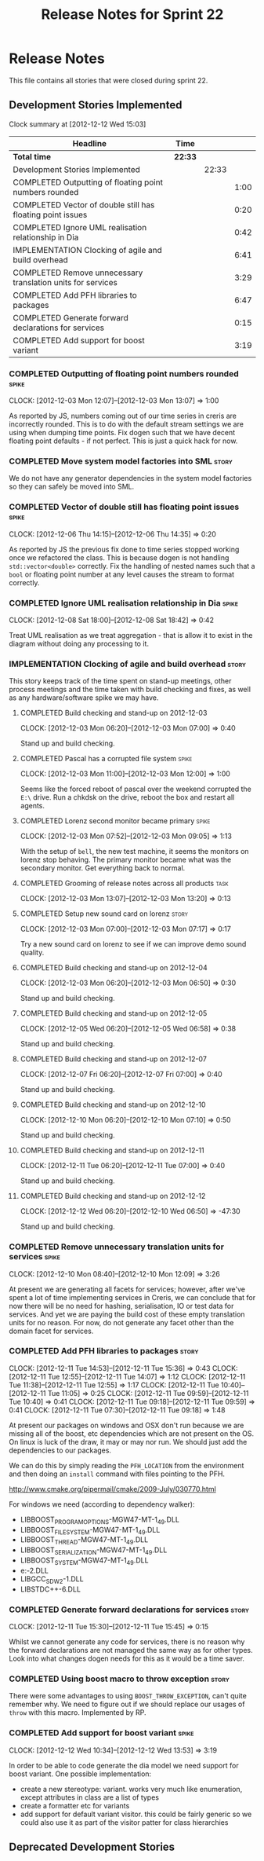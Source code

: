 #+title: Release Notes for Sprint 22
#+options: date:nil toc:nil author:nil num:nil
#+todo: ANALYSIS IMPLEMENTATION TESTING | COMPLETED CANCELLED
#+tags: story(s) epic(e) task(t) note(n) spike(p)

* Release Notes

This file contains all stories that were closed during sprint 22.

** Development Stories Implemented

#+begin: clocktable :maxlevel 3 :scope subtree
Clock summary at [2012-12-12 Wed 15:03]

| Headline                                                    | Time    |       |      |
|-------------------------------------------------------------+---------+-------+------|
| *Total time*                                                | *22:33* |       |      |
|-------------------------------------------------------------+---------+-------+------|
| Development Stories Implemented                             |         | 22:33 |      |
| COMPLETED Outputting of floating point numbers rounded      |         |       | 1:00 |
| COMPLETED Vector of double still has floating point issues  |         |       | 0:20 |
| COMPLETED Ignore UML realisation relationship in Dia        |         |       | 0:42 |
| IMPLEMENTATION Clocking of agile and build overhead         |         |       | 6:41 |
| COMPLETED Remove unnecessary translation units for services |         |       | 3:29 |
| COMPLETED Add PFH libraries to packages                     |         |       | 6:47 |
| COMPLETED Generate forward declarations for services        |         |       | 0:15 |
| COMPLETED Add support for boost variant                     |         |       | 3:19 |
#+end:

*** COMPLETED Outputting of floating point numbers rounded            :spike:
    CLOCK: [2012-12-03 Mon 12:07]--[2012-12-03 Mon 13:07] =>  1:00

As reported by JS, numbers coming out of our time series in creris are
incorrectly rounded. This is to do with the default stream settings we
are using when dumping time points. Fix dogen such that we have decent
floating point defaults - if not perfect. This is just a quick hack
for now.

*** COMPLETED Move system model factories into SML                    :story:

We do not have any generator dependencies in the system model
factories so they can safely be moved into SML.

*** COMPLETED Vector of double still has floating point issues        :spike:
    CLOCK: [2012-12-06 Thu 14:15]--[2012-12-06 Thu 14:35] =>  0:20

As reported by JS the previous fix done to time series stopped working
once we refactored the class. This is because dogen is not handling
=std::vector<double>= correctly. Fix the handling of nested names such
that a =bool= or floating point number at any level causes the stream
to format correctly.

*** COMPLETED Ignore UML realisation relationship in Dia              :spike:
    CLOSED: [2012-12-08 Sat 18:42]
    CLOCK: [2012-12-08 Sat 18:00]--[2012-12-08 Sat 18:42] =>  0:42

Treat UML realisation as we treat aggregation - that is allow it to
exist in the diagram without doing any processing to it.

*** IMPLEMENTATION Clocking of agile and build overhead               :story:
    CLOSED: [2012-12-08 Sat 18:42]

This story keeps track of the time spent on stand-up meetings, other
process meetings and the time taken with build checking and fixes, as
well as any hardware/software spike we may have.

**** COMPLETED Build checking and stand-up on 2012-12-03
    CLOCK: [2012-12-03 Mon 06:20]--[2012-12-03 Mon 07:00] =>  0:40

Stand up and build checking.

**** COMPLETED Pascal has a corrupted file system                     :spike:
     CLOCK: [2012-12-03 Mon 11:00]--[2012-12-03 Mon 12:00] =>  1:00

Seems like the forced reboot of pascal over the weekend corrupted the
=E:\= drive. Run a chkdsk on the drive, reboot the box and restart all agents.

**** COMPLETED Lorenz second monitor became primary                   :spike:
     CLOCK: [2012-12-03 Mon 07:52]--[2012-12-03 Mon 09:05] =>  1:13

With the setup of =bell=, the new test machine, it seems the monitors
on lorenz stop behaving. The primary monitor became what was the
secondary monitor. Get everything back to normal.

**** COMPLETED Grooming of release notes across all products           :task:
     CLOCK: [2012-12-03 Mon 13:07]--[2012-12-03 Mon 13:20] =>  0:13

**** COMPLETED Setup new sound card on lorenz                         :story:
    CLOCK: [2012-12-03 Mon 07:00]--[2012-12-03 Mon 07:17] =>  0:17

Try a new sound card on lorenz to see if we can improve demo sound quality.

**** COMPLETED Build checking and stand-up on 2012-12-04
    CLOCK: [2012-12-03 Mon 06:20]--[2012-12-03 Mon 06:50] =>  0:30

Stand up and build checking.

**** COMPLETED Build checking and stand-up on 2012-12-05
     CLOCK: [2012-12-05 Wed 06:20]--[2012-12-05 Wed 06:58] =>  0:38

Stand up and build checking.

**** COMPLETED Build checking and stand-up on 2012-12-07
     CLOCK: [2012-12-07 Fri 06:20]--[2012-12-07 Fri 07:00] =>  0:40

Stand up and build checking.

**** COMPLETED Build checking and stand-up on 2012-12-10
     CLOCK: [2012-12-10 Mon 06:20]--[2012-12-10 Mon 07:10] =>  0:50

Stand up and build checking.

**** COMPLETED Build checking and stand-up on 2012-12-11
     CLOCK: [2012-12-11 Tue 06:20]--[2012-12-11 Tue 07:00] =>  0:40

Stand up and build checking.

**** COMPLETED Build checking and stand-up on 2012-12-12
     CLOCK: [2012-12-12 Wed 06:20]--[2012-12-10 Wed 06:50] => -47:30

Stand up and build checking.


*** COMPLETED Remove unnecessary translation units for services       :spike:
    CLOSED: [2012-12-10 Mon 12:08]
    CLOCK: [2012-12-10 Mon 08:40]--[2012-12-10 Mon 12:09] =>  3:26

At present we are generating all facets for services; however, after
we've spent a lot of time implementing services in Creris, we can
conclude that for now there will be no need for hashing,
serialisation, IO or test data for services. And yet we are paying the
build cost of these empty translation units for no reason. For now, do
not generate any facet other than the domain facet for services.

*** COMPLETED Add PFH libraries to packages                           :story:
    CLOCK: [2012-12-11 Tue 14:53]--[2012-12-11 Tue 15:36] =>  0:43
    CLOCK: [2012-12-11 Tue 12:55]--[2012-12-11 Tue 14:07] =>  1:12
    CLOCK: [2012-12-11 Tue 11:38]--[2012-12-11 Tue 12:55] =>  1:17
    CLOCK: [2012-12-11 Tue 10:40]--[2012-12-11 Tue 11:05] =>  0:25
    CLOCK: [2012-12-11 Tue 09:59]--[2012-12-11 Tue 10:40] =>  0:41
    CLOCK: [2012-12-11 Tue 09:18]--[2012-12-11 Tue 09:59] =>  0:41
    CLOCK: [2012-12-11 Tue 07:30]--[2012-12-11 Tue 09:18] =>  1:48

At present our packages on windows and OSX don't run because we are
missing all of the boost, etc dependencies which are not present on
the OS. On linux is luck of the draw, it may or may nor run. We should
just add the dependencies to our packages.

We can do this by simply reading the =PFH_LOCATION= from the
environment and then doing an =install= command with files pointing to
the PFH.

http://www.cmake.org/pipermail/cmake/2009-July/030770.html

For windows we need (according to dependency walker):

- LIBBOOST_PROGRAM_OPTIONS-MGW47-MT-1_49.DLL
- LIBBOOST_FILESYSTEM-MGW47-MT-1_49.DLL
- LIBBOOST_THREAD-MGW47-MT-1_49.DLL
- LIBBOOST_SERIALIZATION-MGW47-MT-1_49.DLL
- LIBBOOST_SYSTEM-MGW47-MT-1_49.DLL
- e:\gtkmm\bin\LIBXML2-2.DLL
- LIBGCC_S_DW2-1.DLL
- LIBSTDC++-6.DLL

*** COMPLETED Generate forward declarations for services              :story:
    CLOSED: [2012-12-11 Tue 15:45]
    CLOCK: [2012-12-11 Tue 15:30]--[2012-12-11 Tue 15:45] =>  0:15

Whilst we cannot generate any code for services, there is no reason
why the forward declarations are not managed the same way as for other
types. Look into what changes dogen needs for this as it would be a
time saver.

*** COMPLETED Using boost macro to throw exception                    :story:
    CLOSED: [2012-12-12 Wed 13:53]

There were some advantages to using =BOOST_THROW_EXCEPTION=, can't quite
remember why. We need to figure out if we should replace our usages of
=throw= with this macro. Implemented by RP.

*** COMPLETED Add support for boost variant                           :spike:
    CLOSED: [2012-12-12 Wed 13:53]
    CLOCK: [2012-12-12 Wed 10:34]--[2012-12-12 Wed 13:53] =>  3:19

In order to be able to code generate the dia model we need support for
boost variant. One possible implementation:

- create a new stereotype: variant. works very much like enumeration,
  except attributes in class are a list of types
- create a formatter etc for variants
- add support for default variant visitor. this could be fairly
  generic so we could also use it as part of the visitor patter for
  class hierarchies

** Deprecated Development Stories
